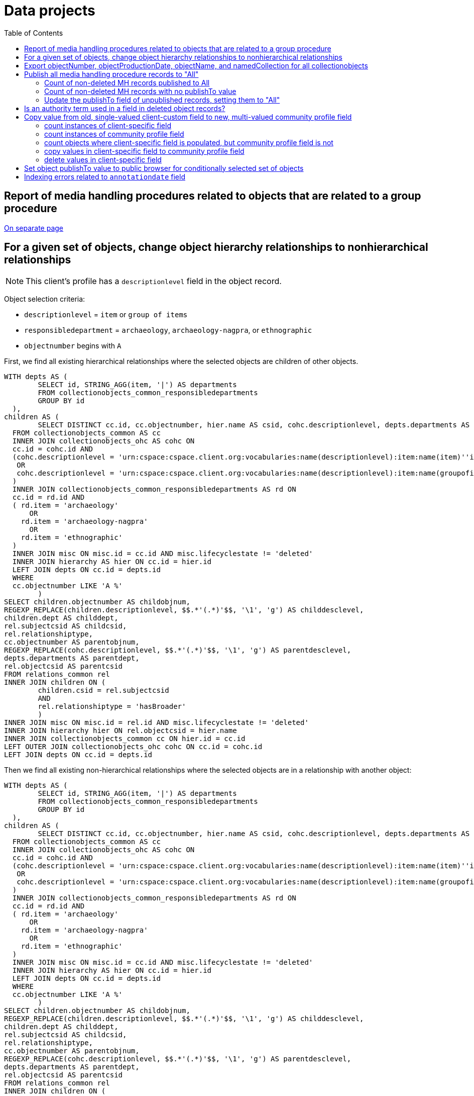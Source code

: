 :toc:
:toc-placement!:
:toclevels: 2

= Data projects

toc::[]

== Report of media handling procedures related to objects that are related to a group procedure

xref:projects/mh_rel_to_objs_in_group[On separate page]

== For a given set of objects, change object hierarchy relationships to nonhierarchical relationships

NOTE: This client's profile has a `descriptionlevel` field in the object record.

Object selection criteria:

* `descriptionlevel` = `item` or `group of items`
* `responsibledepartment` = `archaeology`, `archaeology-nagpra`, or `ethnographic`
* `objectnumber` begins with `A`

First, we find all existing hierarchical relationships where the selected objects are children of other objects.

[source,sql]
----
WITH depts AS (
	SELECT id, STRING_AGG(item, '|') AS departments
	FROM collectionobjects_common_responsibledepartments
	GROUP BY id
  ),
children AS (
	SELECT DISTINCT cc.id, cc.objectnumber, hier.name AS csid, cohc.descriptionlevel, depts.departments AS dept
  FROM collectionobjects_common AS cc
  INNER JOIN collectionobjects_ohc AS cohc ON
  cc.id = cohc.id AND
  (cohc.descriptionlevel = 'urn:cspace:cspace.client.org:vocabularies:name(descriptionlevel):item:name(item)''item'''
   OR
   cohc.descriptionlevel = 'urn:cspace:cspace.client.org:vocabularies:name(descriptionlevel):item:name(groupofitems1553529920283)''group of items'''
  )
  INNER JOIN collectionobjects_common_responsibledepartments AS rd ON
  cc.id = rd.id AND
  ( rd.item = 'archaeology'
      OR
    rd.item = 'archaeology-nagpra'
      OR
    rd.item = 'ethnographic'
  )
  INNER JOIN misc ON misc.id = cc.id AND misc.lifecyclestate != 'deleted'
  INNER JOIN hierarchy AS hier ON cc.id = hier.id
  LEFT JOIN depts ON cc.id = depts.id
  WHERE
  cc.objectnumber LIKE 'A %'
	)
SELECT children.objectnumber AS childobjnum,
REGEXP_REPLACE(children.descriptionlevel, $$.*'(.*)'$$, '\1', 'g') AS childdesclevel,
children.dept AS childdept,
rel.subjectcsid AS childcsid,
rel.relationshiptype,
cc.objectnumber AS parentobjnum,
REGEXP_REPLACE(cohc.descriptionlevel, $$.*'(.*)'$$, '\1', 'g') AS parentdesclevel,
depts.departments AS parentdept,
rel.objectcsid AS parentcsid
FROM relations_common rel
INNER JOIN children ON (
	children.csid = rel.subjectcsid
	AND
	rel.relationshiptype = 'hasBroader'
	)
INNER JOIN misc ON misc.id = rel.id AND misc.lifecyclestate != 'deleted'
INNER JOIN hierarchy hier ON rel.objectcsid = hier.name
INNER JOIN collectionobjects_common cc ON hier.id = cc.id
LEFT OUTER JOIN collectionobjects_ohc cohc ON cc.id = cohc.id
LEFT JOIN depts ON cc.id = depts.id
----

Then we find all existing non-hierarchical relationships where the selected objects are in a relationship with another object:

[source,sql]
----
WITH depts AS (
	SELECT id, STRING_AGG(item, '|') AS departments
	FROM collectionobjects_common_responsibledepartments
	GROUP BY id
  ),
children AS (
	SELECT DISTINCT cc.id, cc.objectnumber, hier.name AS csid, cohc.descriptionlevel, depts.departments AS dept
  FROM collectionobjects_common AS cc
  INNER JOIN collectionobjects_ohc AS cohc ON
  cc.id = cohc.id AND
  (cohc.descriptionlevel = 'urn:cspace:cspace.client.org:vocabularies:name(descriptionlevel):item:name(item)''item'''
   OR
   cohc.descriptionlevel = 'urn:cspace:cspace.client.org:vocabularies:name(descriptionlevel):item:name(groupofitems1553529920283)''group of items'''
  )
  INNER JOIN collectionobjects_common_responsibledepartments AS rd ON
  cc.id = rd.id AND
  ( rd.item = 'archaeology'
      OR
    rd.item = 'archaeology-nagpra'
      OR
    rd.item = 'ethnographic'
  )
  INNER JOIN misc ON misc.id = cc.id AND misc.lifecyclestate != 'deleted'
  INNER JOIN hierarchy AS hier ON cc.id = hier.id
  LEFT JOIN depts ON cc.id = depts.id
  WHERE
  cc.objectnumber LIKE 'A %'
	)
SELECT children.objectnumber AS childobjnum,
REGEXP_REPLACE(children.descriptionlevel, $$.*'(.*)'$$, '\1', 'g') AS childdesclevel,
children.dept AS childdept,
rel.subjectcsid AS childcsid,
rel.relationshiptype,
cc.objectnumber AS parentobjnum,
REGEXP_REPLACE(cohc.descriptionlevel, $$.*'(.*)'$$, '\1', 'g') AS parentdesclevel,
depts.departments AS parentdept,
rel.objectcsid AS parentcsid
FROM relations_common rel
INNER JOIN children ON (
	children.csid = rel.subjectcsid
	AND
	rel.relationshiptype = 'affects'
	)
INNER JOIN misc ON misc.id = rel.id AND misc.lifecyclestate != 'deleted'
INNER JOIN hierarchy hier ON rel.objectcsid = hier.name
INNER JOIN collectionobjects_common cc ON hier.id = cc.id
LEFT OUTER JOIN collectionobjects_ohc cohc ON cc.id = cohc.id
LEFT JOIN depts ON cc.id = depts.id
----

We don't want to needlessly recreate nonhierarchical relations that already exist, so we throw the results of our queries in separate sheets of an Excel workbook for some quick and dirty formula fun.

* create a `relid` for each row by concatenating `parentobjnum` and `childobjnum`
* use `XMATCH` to mark rows in `existinghier` that are not in `existingnonhier`, comparing `relid`
* remove the marked rows

We use the remaining rows to populate the nonhierarchicalrelationship CSV template, to import our new nonhierarchical relationships into CS.

We use the final report from the ingest process to populate the objecthierarchy CSV template with data only from successfully created non-hierarchical relationships, so we can ingest the hierarchical relationships for delete.

We can use a similar process (via wrangling in Excel) to identify pairs of objects for which there are both hierarchical and non-hierarchical relationships, and use that to populate an objecthierarchy CSV template for deletes.

The queries can be run again after the work has been done to identify stragglers and issues.


== Export objectNumber, objectProductionDate, objectName, and namedCollection for all collectionobjects

* if there are multiple values in the objectProductionDate, objectName, or namedCollection fields, take only the value that appears first in the CS record
* return the dateDisplayDate element for the date field
* return the first termDisplayName element from the Work authority linked to in namedCollection

[WARNING]
====
Somewhat dangerous because it assumes unique objectNumber values across objects. This is not enforced by CS, though I knew it was the case in my data set.

It also does not remove any items marked as deleted.
====

[source,sql]
----
WITH objects AS (
  SELECT
  hier.id AS objid,
  common.objectnumber AS objnum
from collectionobjects_common common
inner join hierarchy hier on hier.id = common.id
inner join misc on misc.id = hier.id AND misc.lifecyclestate != 'deleted'
inner join collectionspace_core core on core.id = misc.id
), prod_date_objs AS (
	SELECT DISTINCT ON (objects.objnum) objects.objnum, sdg.datedisplaydate AS date
	FROM hierarchy hier
	INNER JOIN structureddategroup sdg ON hier.id = sdg.id
	INNER JOIN objects ON hier.parentid = objects.objid
	WHERE hier.name = 'collectionobjects_common:objectProductionDateGroupList'
	ORDER BY objects.objnum ASC, hier.pos ASC
), named_coll AS (
	SELECT objects.objnum, wt.termdisplayname AS coll
	FROM objects
	INNER JOIN collectionobjects_common_namedcollections nc ON nc.id = objects.objid
	INNER JOIN works_common wc ON nc.item = wc.refname AND nc.pos = 0
	INNER JOIN hierarchy hier ON hier.parentid = wc.id AND hier.pos = 0
	INNER JOIN worktermgroup wt ON hier.id = wt.id
), obj_names AS (
	SELECT DISTINCT ON (objects.objnum) objects.objnum, ong.objectname AS objname
	FROM hierarchy hier
	INNER JOIN objectnamegroup ong ON hier.id = ong.id
	INNER JOIN objects ON hier.parentid = objects.objid
	WHERE hier.name = 'collectionobjects_common:objectNameList'
	ORDER BY objects.objnum ASC, hier.pos ASC

)

SELECT objects.objnum, pdo.date, nc.coll, ong.objname
FROM objects
LEFT OUTER JOIN prod_date_objs pdo ON pdo.objnum = objects.objnum
LEFT OUTER JOIN named_coll nc ON nc.objnum = objects.objnum
LEFT OUTER JOIN obj_names ong ON ong.objnum = objects.objnum
----

== Publish all media handling procedure records to "All"

* This only handles adding a publishTo value to fields that have nothing in that field.

=== Count of non-deleted MH records published to All

[source,sql]
----
SELECT COUNT(mh.id)
FROM media_common mh
LEFT JOIN media_common_publishtolist pt ON mh.id = pt.id
INNER JOIN misc ON misc.id = mh.id AND misc.lifecyclestate != 'deleted'
WHERE pt.item = E'urn:cspace:{INSTANCEDOMAIN}:vocabularies:name(publishto):item:name(all)\'All\''
AND mh.identificationnumber IS NOT NULL
----

=== Count of non-deleted MH records with no publishTo value

[source,sql]
----
SELECT COUNT(mh.id)
FROM media_common mh
LEFT JOIN media_common_publishtolist pt ON mh.id = pt.id
INNER JOIN misc ON misc.id = mh.id AND misc.lifecyclestate != 'deleted'
WHERE pt.id IS NULL
AND mh.identificationnumber IS NOT NULL
----

=== Update the publishTo field of unpublished records, setting them to "All"

[source,sql]
----
WITH not_published AS (
SELECT mh.id
FROM media_common mh
LEFT JOIN media_common_publishtolist pt ON mh.id = pt.id
INNER JOIN misc ON misc.id = mh.id AND misc.lifecyclestate != 'deleted'
WHERE pt.id IS NULL
AND mh.identificationnumber IS NOT NULL
), to_insert AS (
	SELECT not_published.id,
	CAST(0 AS integer) AS pos,
	CAST(E'urn:cspace:{INSTANCEDOMAIN}:vocabularies:name(publishto):item:name(all)\'All\'' AS text) AS item
FROM not_published
)
INSERT INTO media_common_publishtolist
select * from to_insert
----

== Is an authority term used in a field in deleted object records?

Client could not delete an Archeological Culture Concept authority record. They were getting an error about the term being used in records, but the "Used In" listing in the term record and searching the CS application showed that no records were using the term.

We wanted to verify that there were hidden "deleted" object records lurking in the system, preventing term deletion.

This was made easier by the fact that only one field in the object record would have used terms from this particular authority.

[source,sql]
----
select oppg.id, h.parentid, m.lifecyclepolicy, m.lifecyclestate from objectproductionpeoplegroup oppg
inner join hierarchy h
on h.id = oppg.id
inner join misc m
on h.parentid = m.id
where oppg.objectproductionpeople = 'urn:cspace:{INSTANCEDOMAIN}:conceptauthorities:name(archculture):item:name(Prehistoric1558556422893)''Pre-Contact **DELETE - DO NOT USE **'''
----

== Copy value from old, single-valued client-custom field to new, multi-valued community profile field

* implemented a single value namedCollection field, populated by Work authority, for a client
* later added a multi-value namedCollections field, also populated by Work authority, to community profiles
* to get the client closer to community profile and fix confusion about apparent duplicate fields in search/import/export forms, we needed to migrate their data from the old field to the new field

=== count instances of client-specific field

[source,sql]
----
SELECT COUNT(coo.id) FROM public.collectionobjects_ohc coo
WHERE coo.namedcollection IS NOT NULL
----

=== count instances of community profile field

[source,sql]
----
SELECT COUNT(coc.id) FROM public.collectionobjects_common_namedcollections coc
WHERE coc.item IS NOT NULL
----

=== count objects where client-specific field is populated, but community profile field is not

[source,sql]
----
SELECT COUNT(coo.id) FROM public.collectionobjects_ohc coo
LEFT JOIN
public.collectionobjects_common_namedcollections con
ON con.id = coo.id
WHERE
con.id IS NULL
AND coo.namedcollection IS NOT NULL
----

=== copy values in client-specific field to community profile field

[source,sql]
----
INSERT INTO public.collectionobjects_common_namedcollections (id, pos, item)
SELECT coo.id, 0, coo.namedcollection FROM public.collectionobjects_ohc coo
LEFT JOIN
public.collectionobjects_common_namedcollections con
ON con.id = coo.id
WHERE
con.id IS NULL
AND coo.namedcollection IS NOT NULL
----

=== delete values in client-specific field

[source,sql]
----
UPDATE public.collectionobjects_ohc
SET namedcollection = null
WHERE namedcollection IS NOT NULL
----

== Set object publishTo value to public browser for conditionally selected set of objects

Only update objects where:

* object does not have a 'deleted' workflow state
* objectNumber starts with A, H, or N, and
* inventoryStatus is NOT deaccessioned, transferred, missing, or stolen, and
* publishTo value (is set, but is not NAGPRA or Do not publish) OR (publishTo value is not set)

TIP: "publishTo value is set" means there is at least one row in `collectionobjects_common_publishtolist` with `id` matching to `collectionobjects_common` `id`. There can be rows for objects in `collectionobjects_common_publishtolist` with null `item` field. These should be updated with the new value.

This project needed two separate actions: update existing publishTo values meeting criteria, and inserting new publishTo values into records meeting other criteria but having no publishTo values


.Update existing publishTo values meeting criteria
[source,sql]
----
UPDATE collectionobjects_common_publishtolist
SET item = 'urn:cspace:core.collectionspace.org:vocabularies:name(publishto):item:name(cspacepub)''CollectionSpace Public Browser'''
WHERE id IN (
  SELECT coc_pub.id
  FROM collectionobjects_common AS coc
  LEFT JOIN collectionobjects_common_inventorystatuslist AS coc_inv ON (coc.id = coc_inv.id)
  LEFT JOIN collectionobjects_common_publishtolist AS coc_pub ON (coc.id = coc_pub.id)
  INNER JOIN misc ON misc.id = coc.id AND misc.lifecyclestate != 'deleted'
  WHERE
    (coc.objectnumber LIKE 'A%' OR coc.objectnumber LIKE 'H%' OR coc.objectnumber LIKE 'N%')
  AND
    (
      (coc_inv.item NOT LIKE '%deaccessioned%' OR coc_inv.item NOT LIKE '%transferred%'OR coc_inv.item NOT LIKE '%missing%' OR coc_inv.item NOT LIKE '%stolen%')
      OR
      coc_inv.item IS NULL)
  AND
    coc_pub.id IS NOT NULL
  AND
    (
  	  coc_pub.item IS NULL
  	  OR
  	  (coc_pub.item NOT LIKE '%NAGPRA%' AND coc_pub.item NOT LIKE '%Do not publish%')
    )
);
----

.Insert new publishTo values into records meeting other criteria, but having no existing publishTo values
[source,sql]
----
WITH not_published AS (
SELECT DISTINCT coc.id FROM collectionobjects_common AS coc
    LEFT JOIN collectionobjects_common_inventorystatuslist AS coc_inv ON (coc.id = coc_inv.id)
    LEFT JOIN collectionobjects_common_publishtolist AS coc_pub ON (coc.id = coc_pub.id)
    INNER JOIN misc ON misc.id = coc.id AND misc.lifecyclestate != 'deleted'
WHERE (coc.objectnumber LIKE 'A%' OR coc.objectnumber LIKE 'H%' OR coc.objectnumber LIKE 'N%')
  AND
  (
    (coc_inv.item NOT LIKE '%deaccessioned%' OR coc_inv.item NOT LIKE '%transferred%'OR coc_inv.item NOT LIKE '%missing%' OR coc_inv.item NOT LIKE '%stolen%')
    OR coc_inv.item IS NULL)
  AND coc_pub.id IS NULL
), to_insert AS (
  SELECT not_published.id,
  CAST(0 AS integer) AS pos,
  CAST('urn:cspace:core.collectionspace.org:vocabularies:name(publishto):item:name(cspacepub)''CollectionSpace Public Browser''' AS text) AS item
  FROM not_published
)
INSERT INTO collectionobjects_common_publishtolist
SELECT * from to_insert
----

.Final count of objects published to public browser
[source,sql]
----
SELECT COUNT(coc.id) FROM collectionobjects_common AS coc
LEFT JOIN collectionobjects_common_publishtolist AS coc_pub ON (coc.id = coc_pub.id)
INNER JOIN misc ON misc.id = coc.id AND misc.lifecyclestate != 'deleted'
WHERE coc_pub.item LIKE '%Public Browser%'
----

== Indexing errors related to `annotationdate` field

Upon re-indexing, logs showed errors like:

[source]
----
org.nuxeo.ecm.core.api.NuxeoException: Could not select: SELECT "id", "annotationauthor", "annotationdate", "annotationtype", "annotationnote" FROM "annotationgroup" WHERE "id" IN (?)
Caused by: org.postgresql.util.PSQLException: Bad value for type timestamp/date/time: {1}
Caused by: java.lang.NumberFormatException: Expected time to be colon-separated, got '/'
----

.Find rows in `annotationgroup` where `annotationdate` value contains `/`
[source,sql]
----
select * from annotationgroup
where annotationdate LIKE '%/%'
----

For the client, generate a report of object numbers, previous invalid `annotationdate` values, and what you changed them to. The following will give you the first two pieces of that.

[source,sql]
----
select cc.objectnumber, ag.annotationdate from annotationgroup ag
inner join hierarchy h on ag.id = h.id
inner join hierarchy hh on h.parentid = hh.id
inner join collectionobjects_common cc on hh.id = cc.id
where ag.annotationdate LIKE '%/%'
----

You need a list of the object record CSIDs where this will be fixed, so that only those can be re-indexed.

.Get CSIDs of records containing `annotationgroup` entries with `annotationdate` values containing `/`
[source,sql]
----
SELECT HH.NAME AS CSID,
	AG.ID AS GROUPID
FROM ANNOTATIONGROUP AG
LEFT JOIN HIERARCHY H ON AG.ID = H.ID
LEFT JOIN HIERARCHY HH ON H.PARENTID = HH.ID
WHERE ANNOTATIONDATE LIKE '%/%';
----
